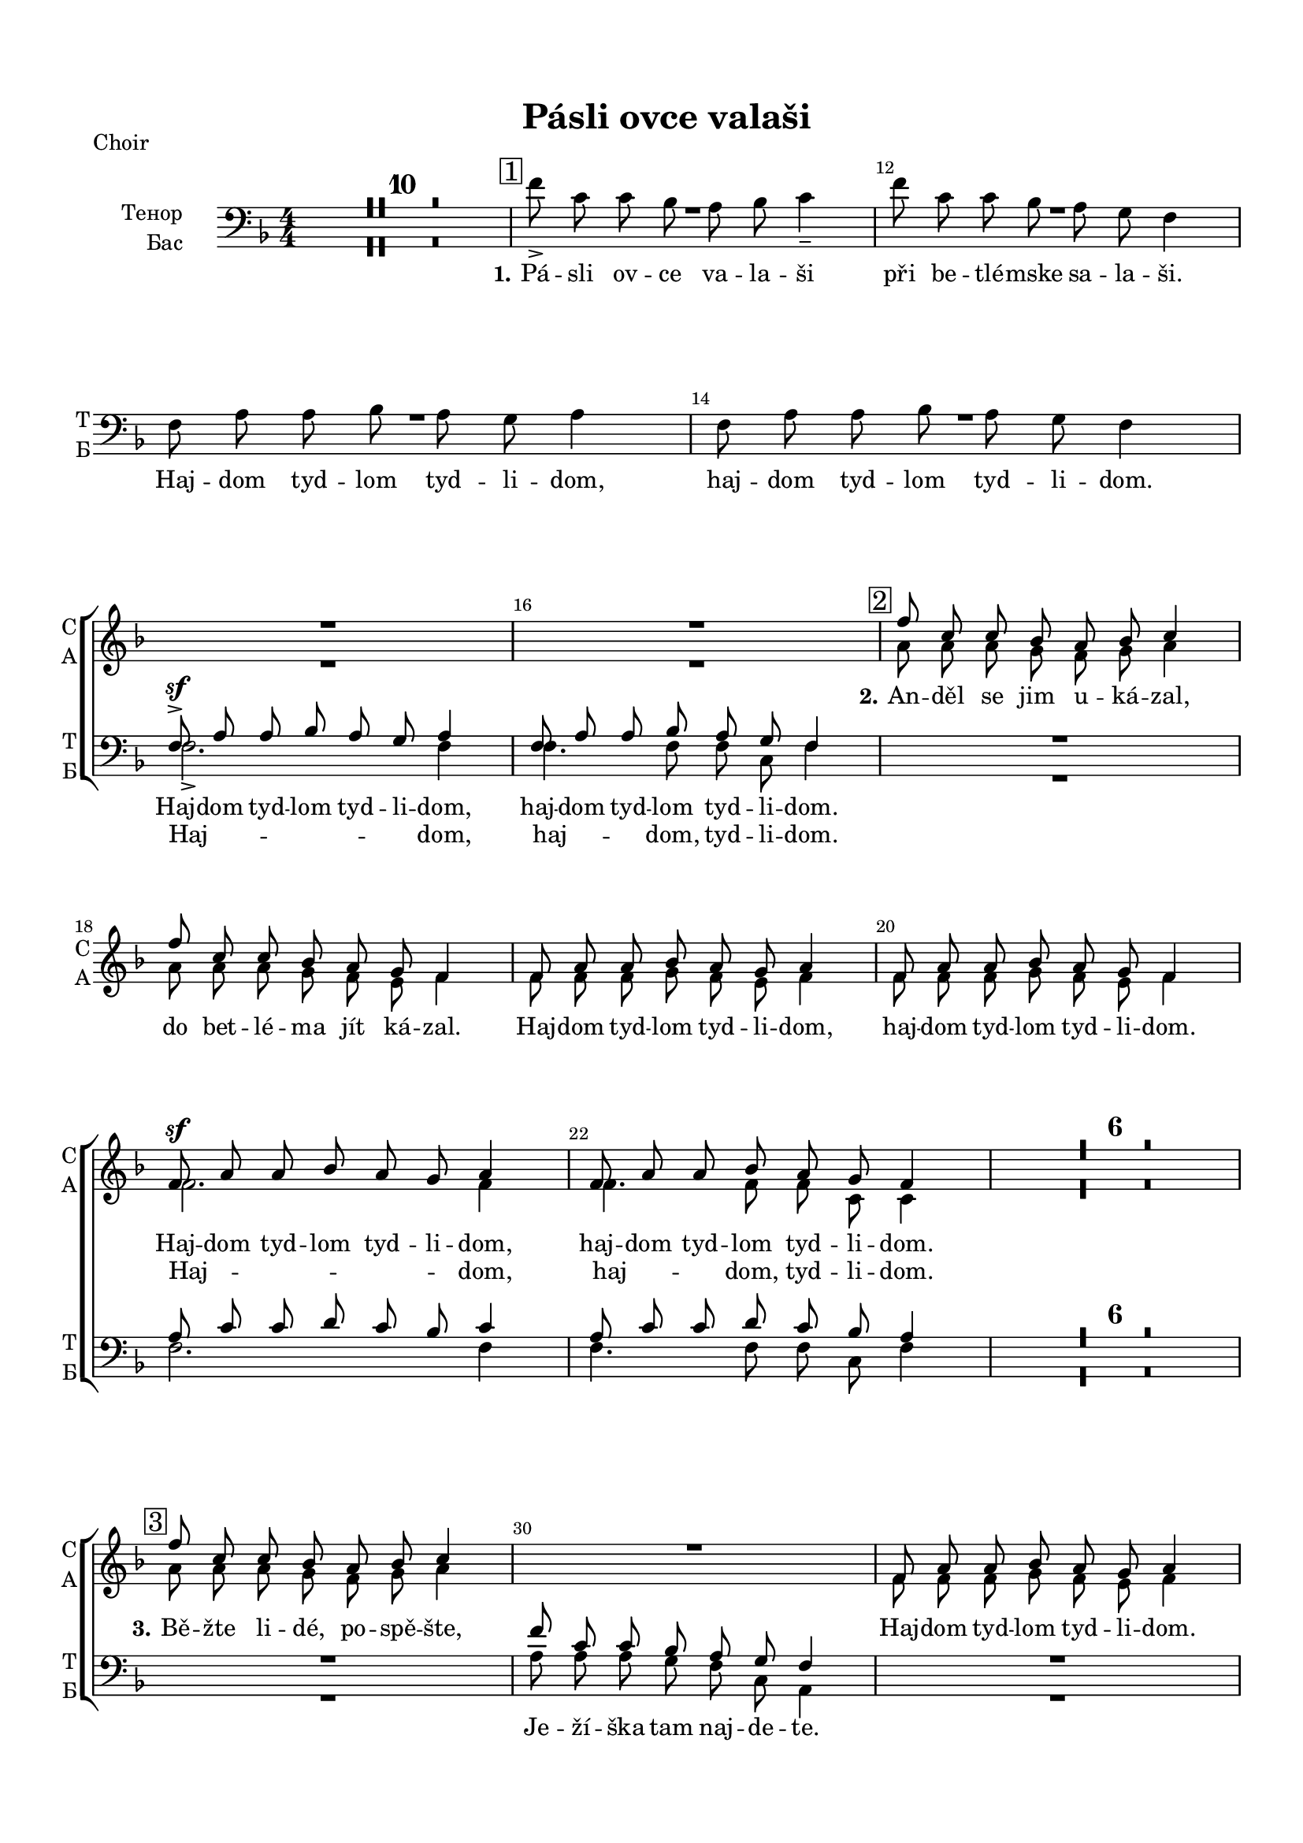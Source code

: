 \version "2.18.2"

% закомментируйте строку ниже, чтобы получался pdf с навигацией
#(ly:set-option 'point-and-click #f)
#(ly:set-option 'midi-extension "mid")
#(set-default-paper-size "a4")
#(set-global-staff-size 18)

\header {
  title = "Pásli ovce valaši"
  % Удалить строку версии LilyPond 
  tagline = ##f
}

\paper {
  top-margin = 15
  left-margin = 15
  right-margin = 10
  bottom-margin = 15
  indent = 20
  ragged-bottom = ##f
}

global = {
  \key f \major
  \time 4/4
  \numericTimeSignature
  \autoBeamOff
  \set Score.skipBars = ##t

}

%make visible number of every 2-nd bar
secondbar = {
  \override Score.BarNumber.break-visibility = #end-of-line-invisible
  \set Score.barNumberVisibility = #(every-nth-bar-number-visible 2)
  \autoBeamOff
}

%use this as temporary line break
abr = { \break }

% uncommend next line when finished
abr = {}

sopvoice = \relative c'' {
  \global
  \dynamicUp
  
  \secondbar
  R1*16
  \mark \markup { \box { 2 } } | % 17
  f8 c c bes a bes c4 | % 18
  f8 c c bes a g f4 | % 19
  f8 a a bes a g a4 | \barNumberCheck #20
  f8 a a bes a g f4 | % 21
  f8 \sf a a bes a g a4 | % 22
  f8 a a bes a g f4 R1*6 | % 29
  \mark \markup { \box { 3 } } | % 29
  f'8 c c bes a bes c4 R1 | % 31
  f,8 a a bes a g a4 R1 | % 33
  f8 \sf a a bes a g a4 | % 34
  f8 a a bes a g f4 | % 35
  \mark \markup { \box { 4 } } | % 35
  f'8 c c bes a bes c4 | % 36
  f8 c c bes a g f4 | % 37
  f8 \f a a bes a g a4 | % 38
  f8 a a bes a g f4 | % 39
  f8 a a bes a g a4 | \barNumberCheck #40
  f8 a a bes a g f4 R1*6 | % 47
  \mark \markup { \box { 5 } } | % 47
  f'8 c c bes a bes c4 | % 48
  f8 c c bes a g f4 | % 49
  f8 a a bes a g a4 | \barNumberCheck #50
  f8 a a bes a g f4 | % 51
  c'8 f2. ~ f8 | % 52
  c8 f2( e8) f4
   
}


altvoice = \relative c'' {
  \global
  \dynamicUp  
  R1*16
  a8 a a g f g a4 | % 18
  a8 a a g f e f4 | % 19
  f8 f f g f e f4 | \barNumberCheck #20
  f8 f f g f e f4 | % 21
  f2. f4 | % 22
  f4. f8 f c c4 R1*6 | % 29
  a'8 a a g f g a4 s1 | % 31
  f8 f f g f e f4 s1 | % 33
  f2. f4 | % 34
  f4. f8 f c c4 | % 35
   R1*2 | % 37
  f2. f4 | % 38
  f4. f8 f c c4 | % 39
  f8 f f f f e f4 | \barNumberCheck #40
  f8 f f f f c c4 R1*6 | % 47
  a'8 a a g f g a4 | % 48
  a8 a a g f e c4 | % 49
  c4 f e8 e f4 | \barNumberCheck #50
  c4 f f8 e f4 | % 51
  <f a>8 <a c> <a c> <bes d> <a c> <g bes> <a c>4 | % 52
  <f a>8 <a c> <a c> <bes d> <a c> <g bes> <f a>4
}


tenorvoice = \relative c {
  \global
  \dynamicUp 
  R1*14 | % 11
  f8 \sf -> a a bes a g a4 | % 16
  f8 a a bes a g f4 R1*4 | % 21
  a8 c c d c bes c4 | % 22
  a8 c c d c bes a4 R1*7 | \barNumberCheck #30
  f'8 c c bes a g f4 R1 | % 32
  f8 a a bes a g f4 | % 33
  a8 c c d c bes c4 | % 34
  a8 c c d c bes a4 | % 35
  f'8 c c bes a bes c4 | % 36
  a8 a a g f e f4 | % 37
  a8 c c d c bes c4 | % 38
  a8 c c d c bes a4 | % 39
  a8 c c d c bes c4 | \barNumberCheck #40
  a8 c c d c bes a4 R1*6 | % 47
  c8 f f d c c c4 | % 48
  c8 f f d c bes a4 | % 49
  a8 c c d c bes c4 | \barNumberCheck #50
  a8 c c d c bes a4 | % 51
  a8 <a c> <a c> <bes d> <a c> <g bes> <a c>4 | % 52
  a8 <a c> <a c> <bes d> <a c> <g bes> c4
}


bassvoice = \relative c' {
  \global
  \dynamicUp
  R1*10
  \mark \markup { \box { 1 } }
  f8 -> c c bes a bes c4 -- | % 12
  f8 c c bes a g f4 | % 13
  f8 a a bes a g a4 | % 14
  f8 a a bes a g f4 | % 15
  \break
  f2. -> f4 | % 16
  f4. f8 f c f4 R1*4 | % 21
  f2. f4 | % 22
  f4. f8 f c f4 |
  R1*7 | 
  a8 a a g f c a4 R1 | % 32
  f'8 f f g f e f4 | % 33
  f2. f4 | % 34
  f4. f8 f c f4 | % 35
  R1 | % 36
  a8 a a g f e f4 | % 37
  f2. f4 | % 38
  f4. f8 f c f4 | % 39
  f8 f f f f c f4 | 
  f8 f f f f c f4 R1*6 | % 47
  f8 f f f c c f4 | % 48
  f8 f f bes, c c f4 | % 49
  f4 f c8 c f4 | 
  f4 f8( bes,) c c f4 | % 51
  f2. f4 | % 52
  f2 c4 f \bar "|."
}

lyricscore = \lyricmode {
  \set stanza = "2." An -- děl se jim u -- ká -- zal, 
  do bet -- lé -- ma jít ká -- zal.
  Haj -- dom tyd -- lom tyd -- li -- dom, haj -- dom tyd -- lom tyd -- li --  dom. 
  Haj -- dom tyd -- lom tyd -- li -- dom, haj -- dom tyd -- lom tyd -- li --  dom.
  
  \set stanza = "3." Bě -- žte li -- dé, po -- spě -- šte,
  
  Haj -- dom tyd -- lom tyd -- li -- dom.
  Haj -- dom tyd -- lom tyd -- li -- dom, haj -- dom tyd -- lom tyd -- li --  dom.
  
  \set stanza = "4." On tam le -- ži v_je -- slič -- kách, 
  za -- vi -- nu -- tý v_plen -- či -- čkách.
  Haj -- dom tyd -- lom tyd -- li -- dom, haj -- dom tyd -- lom tyd -- li --  dom. 
  Haj -- dom tyd -- lom tyd -- li -- dom, haj -- dom tyd -- lom tyd -- li --  dom.
  
  \set stanza = "5." Ma -- ri -- a ho ko -- lé -- bá, 
  sva -- tý Jo -- sef my zpí -- vá.
  Haj -- dom tyd -- lom tyd -- li -- dom, haj -- dom tyd -- lom tyd -- li --  dom. 
  Haj -- dom __ tyd -- li -- dom. 
  
}

lyricsalto = \lyricmode {
  \repeat unfold 28 \skip 1
  Haj -- dom, haj -- dom, tyd -- li -- dom.
  \repeat unfold 14 \skip 1
  Haj -- dom, haj -- dom, tyd -- li -- dom.
  Haj -- dom, haj -- dom, tyd -- li -- dom.
  \repeat unfold 28 \skip 1
  Haj -- dom tyd -- li -- dom.
  haj -- dom __ tyd -- li -- dom.
  Haj -- dom tyd -- lom tyd -- li -- dom, haj -- dom tyd -- lom tyd -- li --  dom.
}

lyricstenor = \lyricmode {
  Haj -- dom tyd -- lom tyd -- li -- dom, haj -- dom tyd -- lom tyd -- li --  dom. 
}

lyricsbass = \lyricmode {
  \set stanza = "1."
  Pá -- sli ov -- ce va -- la -- ši při be -- tlé -- mske sa -- la -- ši. 
  Haj -- dom tyd -- lom tyd -- li -- dom, haj -- dom tyd -- lom tyd -- li --  dom. 
  Haj -- dom, haj -- dom, tyd -- li -- dom.
  \repeat unfold 7 \skip 1
  
  Je -- ží -- ška tam naj -- de -- te.
  Haj -- dom tyd -- lom tyd -- li -- dom.
  \repeat unfold 59 \skip 1
  Haj -- dom  tyd -- li -- dom. haj -- dom tyd -- li -- dom.
}

PianoRight =  \relative a' {
  \global
  <a f'>8-\markup staccato -> [ <a c> <a c> <g bes> ] <f a> [ <g bes>
  ] <a c>4 -> | % 2
  <a f'>8 -> [ <a c> <a c> <g bes> ] <f a> [ <c g'> ] <a f'>4 ->
  | % 3
  f'8 [ <f a> <f a> <g bes> ] <f a> [ <e g> ] <f a>4 | % 4
  f8 -> [ <f a> <f a> <g bes> ] <f a> [ <c g'>8 ] f4 | % 5
  a16 [ g a bes ] c [ d c bes ] a8 [ g ] f4 | % 6
  c'4 \startTrillSpan <a c f> \stopTrillSpan <a c>8 -. [ <g
  bes>8 -. ] << { a4 } \\ {f16 [ e f g ]} >> | % 7
  f16 [ e f g ] a [ c f d ] c [ d c bes ] a [
  bes16 a g ] | % 8
  f16 [ e f g ] a [ bes a g ] <f c'>8 [ bes ] << { a4 } \\ {f16 [ e f g ]} >> | % 9
  f8 -. <c f a>4( -> <c g' bes>8) <f a> [ <e g> ] a16 [ bes a g
  ] | \barNumberCheck #10
  f8 -. <a, c f>4 <bes c g'>8 <a c f> [ <g c e> ] <a c f>4 | % 11
  \mark \markup { \box { 1 } } | % 35
  f'16 [ g a bes ] c [ f, bes f ] a [ f g e ] f4
  | % 12
  f'4 \startTrillSpan f8 \stopTrillSpan -. bes, -. a16 [ f g
  e16 ] f4 | % 13
  f16 [ e f g ] a [ c d bes ] a [ c f g ] a4
  \startTrillSpan | % 14
  f16 \stopTrillSpan[ g f e ] f [ c bes a ] f [ a g e ] f4 | % 15
  a,16 [ c f c ] f [ c g' c, ] f [ c e c ] f [
  d16 c bes ] | % 16
  a16 [ c f c ] f [ c g' c, ] f [ c e bes ] <a
  f'>4 | % 17
  << { f''1\startTrillSpan \stopTrillSpan} \\ {<c, f>4 r a'8 g f4} >>  | % 18
  <a c>16 [ d c bes ] a [ c bes g ] f [ c e c ]
  f16 [ e f g ] | % 19
  <c, f a>8 \arpeggio [ <a c f> ] f'4 \trill r8
  <c e g>8 <c f a>4 | \barNumberCheck #20
  c8 <c f a>4 <c g' bes>8 <c f a> [ <c e g> ] << {f4} \\ {c16[ d c bes]} >> | % 21
  a16 [ c f c ] f [ c g' c, ] f [ c e c ] << {f4} \\ {r16 d[ c bes]}>> | % 22
  a16 [ c f c ] f [ c g' c, ] f [ c <bes e>8 ] <a
  f'>4 | % 23
  a'16 [ g a bes ] c [ d c bes ] a8 [ g ] f4 | % 24
  c'4 \startTrillSpan <a c f> \stopTrillSpan <a c>8 -. [ <g
  bes>8 -. ] << {a4} \\ {f16[ e f g]}>> | % 25
  f16 [ e f g ] a [ c f d ] c [ d c bes ] a [
  bes16 a g ] | % 26
  f16 [ e f g ] a [ bes a g ] <f c'>8 [ bes ] <<a4\\{f16[ e f g]}>> | % 27
  f8 -. <c f a>4( -> <c g' bes>8) <f a> [ <e g> ] a16 [ bes a g
  ] | % 28
  f8 -. <a, c f>4 <bes c g'>8 <a c f> [ <g c e> ] <a c f>4 | % 29
  \mark \markup { \box { 3 } } | % 35
  f'16 [ g a bes ] c [ d c bes ] a [ c f g ] a4 \startTrillSpan | \barNumberCheck #30
  a4 \stopTrillSpan a16 [ bes g e ] f [ c e c ] <<f4\\{r16 c[ d e]}>> | % 31
  a,16 [ g a bes ] c [ e f g ] f [ e f g ] a [
  bes16 a g ] | % 32
  f16 [ g f e ] f [ d c bes ] a [ c, d e ] f4 | % 33
  a,16 [ c f c ] f [ c g' c, ] f [ c e c ] f [
  d16 c bes ] | % 34
  a16 [ c f c ] f [ c g' c, ] f [ c e bes ] <a c
  f>4 | % 35
  \mark \markup { \box { 4 } } | % 35
  f'16 [ g a bes ] c [ f, bes f ] a [ f g e ] f4
  | % 36
  f'4 \startTrillSpan f8 \stopTrillSpan -. [ bes, -. ] a16 [ f
  g16 e ] f4 | % 37
  f16 [ e f g ] a [ c d bes ] a [ c f g ] a4
  \startTrillSpan  | % 38
  f16\stopTrillSpan [ g f e ] f [ c bes a ] f [ a g e ] f4 | % 39
  a,16 [ c f c ] f [ c g' c, ] f [ c e c ] f [
  d16 c bes ] | \barNumberCheck #40
  a16 [ c f c ] f [ c g' c, ] f [ c e bes ] <a
  f'>4 | % 41
  a'16 [ g a bes ] c [ d c bes ] a8 [ g ] f4 | % 42
  c'4 \startTrillSpan <a c f> \stopTrillSpan <a c>8 -. [ <g
  bes>8 -. ] <<a4\\{f16[ e f g]}>> | % 43
  f16 [ e f g ] a [ c f d ] c [ d c bes ] a [
  bes16 a g ] | % 44
  f16 [ e f g ] a [ bes a g ] <f c'>8 [ bes ] <<a4\\{f16[ e f g]}>> | % 45
  f8 -. <c f a>4( -> <c g' bes>8) <f a> [ <e g> ] a16 [ bes a g
  ] | % 46
  f8 -. <a, c f>4 <bes c g'>8 <a c f> [ <g c e> ] <a c f>4 | % 47
  <<f''1 \startTrillSpan\\{<c, f>4 r a'8 g f4}>> | % 48
  <a c>16\stopTrillSpan [ d c bes ] a [ c bes g ] f [ c e c ]
  f16 [ e f g ] | % 49
  <c, f a>8 \arpeggio [ <a c f> ] f'4 
  \startTrillSpan r8 \stopTrillSpan <c e g> <c f a>4 |
  \barNumberCheck #50
  c8 -. <c f a>4 -> <c g' bes>8 <c f a> [ <c e g> ] <<f4\\{c16[ d c bes]}>> | % 51
  a16 [ c f c ] f [ c g' c, ] f [ c e c ] <<f4\\{r16 d[ c bes]}>> | % 52
  a16 [ c f c ] f [ c g' c, ] f [ c <bes e>8 ] <a f'>4 \bar "|."
}

PianoLeft =  \relative f {
  \global
  R1*4 | % 5
  f16 [ e f g ] a [ bes a g ] f [ a bes c ] a
  [ bes16 a g ] | % 6
  a16 [ c f d ] c [ d c bes ] a [ c, d e ] f4 | % 7
  << { <a c>4. <bes d>8 <a c> } \\ {f2~ f8} >> r <c g' bes>4 | % 8
  <f, c' f>4 c''16 [ d c bes ] a [ c, d e ] f4 | % 9
  f,16 [ c' f c ] f [ c g' c, ] f [ c e c ] f
  [ d16 c bes ] | \barNumberCheck #10
  a16 [ g a bes ] c [ d c bes ] a [ c d e ] f4 | % 11
  r2 r4 c'16 [ d c bes ] | % 12
  a16 [ bes a g ] a [ c d bes ] c8 -. bes -. a16 [ bes
  a16 g ] | % 13
  << {\autoBeamOff a8 c c d c bes c16 [ d c bes ]} \\ f1 >> | % 14
  << {\autoBeamOff a8 c c d c bes a16 [ bes a g ]} \\ f1 >> | % 15
  f,8 -. f' -. a -. bes -. a -. g -. a16 -- [ bes a g ] | % 16
  f,8 [ f'( ] a) -. bes -. a -. <c, g'> -. f4 | % 17
  \mark \markup { \box { 2 } } | % 35
  a16 [ f a bes ] c [ f c bes ] c [ d c bes ] a
  [ bes16 a g ] | % 18
  f,8 f' -. c'( -> [ <bes d> ]) r <c, g' bes> -. <f a>4 | % 19
  f,16 [ c' ] f [ g ] a [ bes a g ] f [ c e c ]
  f16 [ d c bes ] | \barNumberCheck #20
  a16 [ bes a g ] a [ c e c ] f [ c bes' c, ] f4
  | % 21
  << { r8 <c f>4 r8 r2 } \\ {\autoBeamOff f,4-> a8-. bes-. a-. g-. a16[ bes a g]} >> | % 22
  << { r8 <c f>4 r8 r2 } \\ {\autoBeamOff f,4 a8 bes a <g c e>-. <f c' f>4 } >>| % 23
  f'16 [ e f g ] a [ bes a g ] f [ a bes c ] a
  [ bes16 a g ] | % 24
  a16 [ c f d ] c [ d c bes ] a [ c, d e ] f4 | % 25
  << { <a c>4. <bes d>8 <a c> } \\ {f2~ f8} >> r <c g' bes>4 -. | % 26
  <f, c' f>4 c''16 [ d c bes ] a [ c, d e ] f4 | % 27
  f,16 [ c' f c ] f [ c g' c, ] f [ c e c ] f
  [ d16 c bes ] | % 28
  a16 [ g a bes ] c [ d c bes ] a [ c d e ] f4 | % 29
  <f, c' f>2. a'16 [ bes a g ] << { r4 <f a>8[ <e g>] } \\ {f16[ g f e] c4} >>  <a' c>8 -. [
  <g bes>8 -. ] <f a>4 | % 31
  << c'1 \\ { f,8 -. <a f'>4 <g e'>8 <a f'> <bes g'> <a f'>4 } >>| % 32
  << { \autoBeamOff a8 c c d c bes -. a16 [ bes a g ] } \\ {f2~ f8 r r4} >> | % 33
  f,8 f' a bes a g a16 [ bes a g ] | % 34
  f,8 -. f'( a) -. bes -. a -. <c, g'> -. <f, c' f>4 | % 35
  r2 r4 c''16 [ d c bes ] | % 36
  a16 [ bes a g ] a [ c d bes ] c8 -. bes -. a16 [ bes
  a16 g ] | % 37
  << {\autoBeamOff a8 c c d c bes c16 [ d c bes ] } \\ {f1} >>| % 38
  << {\autoBeamOff a8 c c d c bes a16 [ bes a g ] } \\ {f1} >>| % 39
  f,8 -. f' -. a -. bes -. a -. g -. a16 -- [ bes a g ] |
  \barNumberCheck #40
  f,8 [ f'( ] a) -. bes -. a -. <c, g'> -. f4 -- | % 41
  f16 [ e f g ] a [ bes a g ] f [ a bes c ] a
  [ bes16 a g ] | % 42
  a16 [ c f d ] c [ d c bes ] a [ c, d e ] f4 | % 43
  << {\autoBeamOff <a c>4. <bes d>8 <a c> } \\ {f2~ f8} >> r <c g' bes>4 -. | % 44
  <f, c' f>4 c''16 [ d c bes ] a [ c, d e ] f4 | % 45
  f,16 [ c' f c ] f [ c g' c, ] f [ c e c ] f
  [ d16 c bes ] | % 46
  a16 [ g a bes ] c [ d c bes ] a [ c d e ] f4 | % 47
  \mark \markup { \box { 5 } }
  a16 [ f a bes ] c [ f c bes ] c [ d c bes ] a
  [ bes16 a g ] | % 48
  f,8 f' -. c'( -> [ <bes d> )] r <c, g' bes> -. <f a>4 | % 49
  f,16 [ c' ] f [ g ] a [ bes a g ] f [ c e c ]
  f16 [ d c bes ] | \barNumberCheck #50
  a16 [ bes a g ] a [ c e c ] f [ c bes' c, ] f4
  | % 51
  << { r8 <c f>4 r8 r2 } \\ {\autoBeamOff f,4-> a8-. bes-. a-. g-. a16[ bes a g]} >> | % 52
  << { r8 <c f>4 r8 r2 } \\ {\autoBeamOff f,4 a8 bes a <g c e>-. <f c' f>4 } >> \bar "|."
}

ViolaOne = \relative c'' {
  \global
  \secondbar
  R1*4 | % 5
  \acciaccatura { c8 } f [ c ] c [ bes ] a [ bes ] c4 | % 6
  \acciaccatura { a8 } f' [ c ] c [ bes ] a [ g ] f4 | % 7
  f8 [ a ] a [ bes ] a [ g ] a4 | % 8
  f8 [ a ] a [ bes ] a [ g ] f4 | % 9
  f8 [ a ] a [ bes ] a\prall [ g ] a4 |
  \barNumberCheck #10
  f8 [ a ] a [ bes ] a \prall [ g ] f4 | % 11
  f'8 -> [ c ] c [ bes ] a \prall [ bes ]
  c4 | % 12
  f8 -> [ c ] c [ bes ] a \prall [ g
  ] f4 | % 13
  f8 [\mf a ] a [ bes ] a \prall [ g ] a16 [
  bes16 a g ] | % 14
  f8 [ a ] a [ bes ] a16 [ f g8 ] f4 | % 15
  f8 \f a a bes a g a4 | % 16
  f8 a a bes a g f4 | % 17
  \acciaccatura { c'16 [ d e ] } f8 [ c ] c [ bes ] a [ bes ] c4 | % 18
  f4.( g8) f -. e -. f4 | % 19
  a,8 c4 -> bes8 a [ g ] a16 [ bes a g ] | \barNumberCheck #20
  a8 [ f' -. ] f ( [ g ] f ) [ e -. ] f4 \breathe | % 21
  f,8 a a bes a g a4 | % 22
  f8 a a bes a16 [ f ] g [ e ] f4 | % 23
  \acciaccatura { c'8 } f [ c ] c [ bes ] a [ bes ] c4 | % 24
  \acciaccatura { a8 } f' [ c ] c [ bes ] a [ g ] f4 | % 25
  f8 [ a ] a [ bes ] a [ g ] a4 | % 26
  f8 [ a ] a [ bes ] a [ g ] f4 | % 27
  f8 [ a ] a [ bes ] a \prall [ g ] a4 | % 28
  f8 [ a ] a [ bes ] a \prall [ g ] f4 | % 29
  \acciaccatura { c'16 [ d e ] } f8 [ c ] c [ bes ] a [ bes ] c4 |
  \barNumberCheck #30
  f8 [ c ] c [ bes ] a16 [ f ] g8 f4 | % 31
  f8 -. <f a>4 -- <f a> -- <e g>8 -. <f a>4 | % 32
  f8 -. <a c>4 -- <g bes>8 -. <f a> -. <e g> -. f4 -- | % 33
  f8 [ a ] a [ bes ] a [ g ] a4 | % 34
  f8 [ a ] a [ bes ] a16 [ f ] g8 f4 | % 35
  f'8 -> [ c ] c [ bes ] a \prall [ bes ]
  c4 | % 36
  f8 -> [ c ] c [ bes ] a \prall [ g ] f4
  | % 37
  f8 \mf [ a ] a [ bes ] a \prall [ g ] a16
  [ bes16 a g ] | % 38
  f8 [ a ] a [ bes ] a16 [ f g8 ] f4 | % 39
  f8 \f a a bes a g a4 | \barNumberCheck #40
  f8 a a bes a g f4 | % 41
  \acciaccatura { c'8 } f [ c ] c [ bes ] a [ bes ] c4 | % 42
  \acciaccatura { a8 } f' [ c ] c [ bes ] a [ g ] f4 | % 43
  f8 [ a ] a [ bes ] a [ g ] a4 | % 44
  f8 [ a ] a [ bes ] a [ g ] f4 | % 45
  f8 [ a ] a [ bes ] a \prall [ g ] a4 | % 46
  f8 [ a ] a [ bes ] a \prall [ g ] f4 | % 47
  \acciaccatura { c'16 [ d e ] } f8 [ c ] c [ bes ] a [ bes ] c4 | % 48
  f4.( g8) f -. e -. f4 | % 49
  a,8 c4(-> bes8) a [ g ] a16 [ bes a g ] | \barNumberCheck #50
  a8 [ f' -. ] f ( [ g ] f ) [ e -. ] f4 | % 51
  f,8 a a bes a g a4 | % 52
  f8 a a bes a16 [ f ] g [ e ] f4 \bar "|."
}

ViolaTwo = \relative c'' {
  \global
  R1*4 | % 5
  a8 [ a ] a [ g ] f [ g ] a4 | % 6
  a8 [ a ] a [ g ] f [ e ] f4 | % 7
  f8 [ f ] f [ g ] f [ e ] f4 | % 8
  f8 [ f ] f [ g ] f [ e ] f4 | % 9
  f8 [ f ] f [ g ] f [ e ] f4 | \barNumberCheck #10
  f8 [ f ] f [ g ] f [ e ] f4 | % 11
  a8 [ a ] a [ g ] f [ g ] a4 | % 12
  a8 [ a ] a [ g ] f [ e ] f4 | % 13
  f8 [ f ] f [ f ] f [ e ] f4 | % 14
  f8 [ f ] f [ g ] f [ e ] f4 | % 15
  f8 f f g f e f4 R1 | % 17
  <f a>1 | % 18
  f8 \prall [ e( ] f) bes a-. g-. f4 | % 19
  f8 a4 g8 f [ e ] f4 | \barNumberCheck #20
  a8 [ a -. ] a ( [ bes ] a ) [ g -. ] a4 | % 21
  f8 f f f f e f4 | % 22
  f8 f f d c bes a4 | % 23
  a'8 [ a ] a [ g ] f [ g ] a4 | % 24
  a8 [ a ] a [ g ] f [ e ] f4 | % 25
  f8 [ f ] f [ g ] f [ e ] f4 | % 26
  f8 [ f ] f [ g ] f [ e ] f4 | % 27
  f8 [ f ] f [ g ] f [ e ] f4 | % 28
  f8 [ f ] f [ g ] f [ e ] f4 | % 29
  a8 [ a ] a [ g ] f [ g ] a4 | \barNumberCheck #30
  a8 [ a ] a [ g ] f16 [ c e8 ] f4 s1 s | % 33
  c8 f4 f f8 f4 | % 34
  c8 f4 ~ f8 f [ c ] f4 | % 35
  a8 [ a ] a [ g ] f [ g ] a4 | % 36
  a8 [ a ] a [ g ] f [ e ] f4 | % 37
  f8 [ f ] f [ f ] f [ e ] f4 | % 38
  f8 [ f ] f [ f ] f [ e ] f4 | % 39
  f8 f f g f e f4 s1 | % 41
  a8 [ a ] a [ g ] f [ g ] a4 | % 42
  a8 [ a ] a [ g ] f [ e ] f4 | % 43
  f8 [ f ] f [ g ] f [ e ] f4 | % 44
  f8 [ f ] f [ g ] f [ e ] f4 | % 45
  f8 [ f ] f [ g ] f [ e ] f4 | % 46
  f8 [ f ] f [ g ] f [ e ] f4 | % 47
  <f a>1 | % 48
  f8 \prall [ e( ] f) bes a g f4 | % 49
  f8 a4( g8) f [ e ] f4 | \barNumberCheck #50
  a8 [ a -. ] a ( [ bes ] a ) [ g -. ] a4 | % 51
  f8 f f g f e f4 | % 52
  f8 f f g c, bes a4
}

PianoPart = {
  \new PianoStaff \with {
       instrumentName = "Piano"
       shortInstrumentName = "Pno."
     } <<
       \new Staff \new Voice { \clef treble \PianoRight }
       \new Staff \new Voice { \clef bass \PianoLeft }
     >>
}

ViolaPart = {
  \new Staff \with {
      instrumentName = "Violini"
      shortInstrumentName = \markup \right-column { "V1" "V2" }
      midiInstrument = "violin"
    } <<
        \new Voice { \voiceOne \ViolaOne }
        \new Voice { \voiceTwo \ViolaTwo }
      >>
}

ChoirPart = {
  \new ChoirStaff <<
      \new Staff = "upstaff" \with {
        instrumentName = \markup { \right-column { "Сопрано" "Альт"  } }
        shortInstrumentName = \markup { \right-column { "С" "А"  } }
        midiInstrument = "voice oohs"
      } <<
        \new Voice = "soprano" { \voiceOne \sopvoice }
        \new Voice = "alto" { \voiceTwo \altvoice }
      >> 
      
      \new Lyrics \lyricsto "soprano" { \lyricscore }
      \new Lyrics \lyricsto "alto" { \lyricsalto }
      % alternative lyrics above up staff
      %\new Lyrics \with {alignAboveContext = "upstaff"} \lyricsto "soprano" \lyricst
      
      \new Staff = "downstaff" \with {
        instrumentName = \markup { \right-column { "Тенор" "Бас" } }
        shortInstrumentName = \markup { \right-column { "Т" "Б" } }
        midiInstrument = "voice oohs"
      } <<
        \new Voice = "tenor" { \voiceOne \clef bass \tenorvoice }
        \new Voice = "bass" { \voiceTwo \bassvoice }
      >>
      \new Lyrics \lyricsto "tenor" { \lyricstenor  }
      \new Lyrics \lyricsto "bass" { \lyricsbass  }
    >>
}

\bookpart {
  \header {
      piece = "Choir"
  }
  \score {
    %  \transpose c bes {
    \ChoirPart
    
    %  }  % transposeµ
    \layout { 
      \context {
        \Score
      }
      \context {
        \Staff
        \RemoveEmptyStaves
        \override VerticalAxisGroup.remove-first = ##t
      }
    }
    \midi {
      \tempo 4=120
    }
  }
}

\bookpart {
  \header {
      piece = "Instruments"
  }
  \score {
    %  \transpose c bes {
    <<
    \ViolaPart
    \PianoPart
    >>
    
    %  }  % transposeµ
    \layout { 
      \context {
        \Score
      }
      \context {
        \Staff
        \RemoveEmptyStaves
        \override VerticalAxisGroup.remove-first = ##t
      }
    }
    \midi {
      \tempo 4=120
    }
  }
}

\bookpart {
  \header {
      piece = "Piano"
  }
  \score {
    %  \transpose c bes {
    \PianoPart
    
    %  }  % transposeµ
    \layout { 
      \context {
        \Score
      }
      \context {
        \Staff
        \RemoveEmptyStaves
        \override VerticalAxisGroup.remove-first = ##t
      }
    }
    \midi {
      \tempo 4=120
    }
  }
}

\bookpart {
  \header {
      piece = "Violini"
  }
  
  \paper {
    ragged-last-bottom = ##f
  }

  \score {
    %  \transpose c bes {
    \ViolaPart
    
    %  }  % transposeµ
    \layout { 
      \context {
        \Score
      }
      \context {
        \Staff
        \RemoveEmptyStaves
        \override VerticalAxisGroup.remove-first = ##t
      }
    }
    \midi {
      \tempo 4=120
    }
  }
}

\bookpart {
  \header {
      piece = "Full"
  }
  \score {
    %  \transpose c bes {
    <<
      \ChoirPart
      \ViolaPart
      \PianoPart
    >>
    
    %  }  % transposeµ
    \layout { 
      \context {
        \Score
      }
      \context {
        \Staff
        \RemoveEmptyStaves
        \override VerticalAxisGroup.remove-first = ##t
      }
    }
    \midi {
      \tempo 4=120
    }
  }
}